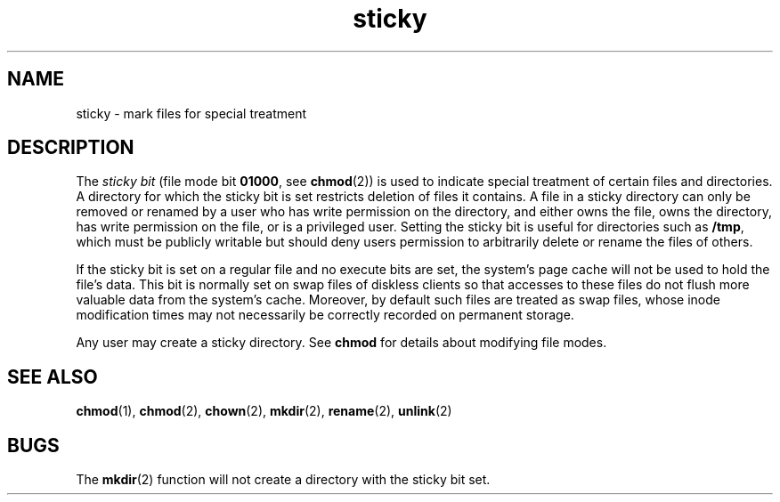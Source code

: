'\" te
.\" Copyright (c) 2002, Sun Microsystems, Inc.  All Rights Reserved.
.\" Copyright (c) 2012-2013, J. Schilling
.\" Copyright (c) 2013, Andreas Roehler
.\" Copyright (c) 1983 Regents of the University of California.
.\" All rights reserved. The Berkeley software License Agreement
.\" specifies the terms and conditions for redistribution.
.TH sticky 5 "1 Aug 2002" "SunOS 5.11" "Standards, Environments, and Macros"
.SH NAME
sticky \- mark files for special treatment
.SH DESCRIPTION
.sp
.LP
The
.I "sticky bit"
(file mode bit
.BR 01000 ,
see
.BR chmod (2))
is
used to indicate special treatment of certain files and directories. A
directory for which the sticky bit is set restricts deletion of files it
contains. A file in a sticky directory can only be removed or renamed by a
user who has write permission on the directory, and either owns the file,
owns the directory, has write permission on the file, or is a privileged
user. Setting the sticky bit is useful for directories such as
.BR /tmp ,
which must be publicly writable but should deny users permission to
arbitrarily delete or rename the files of others.
.sp
.LP
If the sticky bit is set on a regular file and no execute bits are set, the
system's page cache will not be used to hold the file's data. This bit is
normally set on swap files of diskless clients so that accesses to these
files do not flush more valuable data from the system's cache. Moreover, by
default such files are treated as swap files, whose inode modification times
may not necessarily be correctly recorded on permanent storage.
.sp
.LP
Any user may create a sticky directory. See
.B chmod
for details about
modifying file modes.
.SH SEE ALSO
.sp
.LP
.BR chmod (1),
.BR chmod (2),
.BR chown (2),
.BR mkdir (2),
.BR rename (2),
.BR unlink (2)
.SH BUGS
.sp
.LP
The
.BR mkdir (2)
function will not create a directory with the sticky bit
set.
